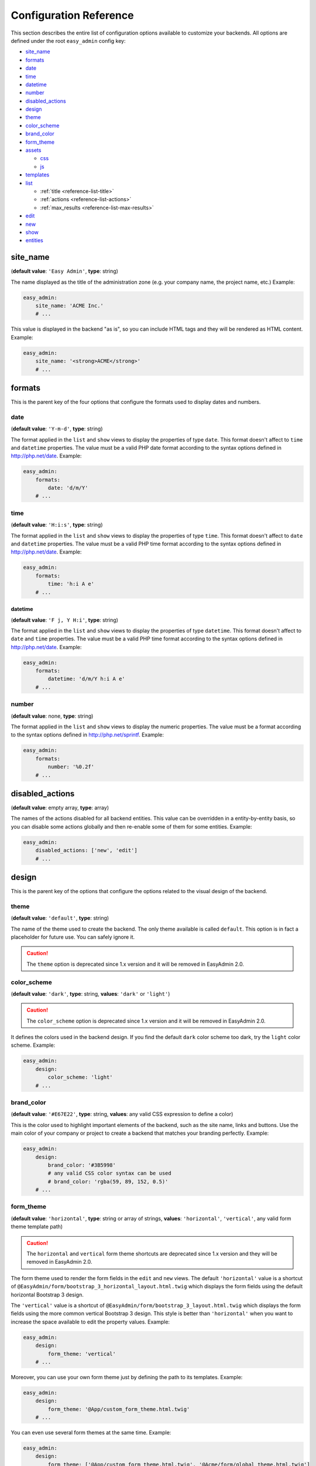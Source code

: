 Configuration Reference
=======================

This section describes the entire list of configuration options available to
customize your backends. All options are defined under the root ``easy_admin``
config key:

* `site_name`_
* `formats`_

* `date`_
* `time`_
* `datetime`_
* `number`_
* `disabled_actions`_
* `design`_

* `theme`_
* `color_scheme`_
* `brand_color`_
* `form_theme`_
* `assets`_

  * `css`_
  * `js`_
* `templates`_
* `list`_

  * :ref:`title <reference-list-title>`
  * :ref:`actions <reference-list-actions>`
  * :ref:`max_results <reference-list-max-results>`
* `edit`_
* `new`_
* `show`_
* `entities`_

site_name
---------

(**default value**: ``'Easy Admin'``, **type**: string)

The name displayed as the title of the administration zone (e.g. your company
name, the project name, etc.) Example:

.. code-block:: yaml

    easy_admin:
        site_name: 'ACME Inc.'
        # ...

This value is displayed in the backend "as is", so you can include HTML tags and
they will be rendered as HTML content. Example:

.. code-block:: yaml

    easy_admin:
        site_name: '<strong>ACME</strong>'
        # ...

formats
-------

This is the parent key of the four options that configure the formats used to
display dates and numbers.

date
~~~~

(**default value**: ``'Y-m-d'``, **type**: string)

The format applied in the ``list`` and ``show`` views to display the properties
of type ``date``. This format doesn't affect to ``time`` and ``datetime``
properties. The value must be a valid PHP date format according to the syntax
options defined in http://php.net/date. Example:

.. code-block:: yaml

    easy_admin:
        formats:
            date: 'd/m/Y'
        # ...

time
~~~~

(**default value**: ``'H:i:s'``, **type**: string)

The format applied in the ``list`` and ``show`` views to display the properties
of type ``time``. This format doesn't affect to ``date`` and ``datetime``
properties. The value must be a valid PHP time format according to the syntax
options defined in http://php.net/date. Example:

.. code-block:: yaml

    easy_admin:
        formats:
            time: 'h:i A e'
        # ...

datetime
........

(**default value**: ``'F j, Y H:i'``, **type**: string)

The format applied in the ``list`` and ``show`` views to display the properties
of type ``datetime``. This format doesn't affect to ``date`` and ``time``
properties. The value must be a valid PHP time format according to the syntax
options defined in http://php.net/date. Example:

.. code-block:: yaml

    easy_admin:
        formats:
            datetime: 'd/m/Y h:i A e'
        # ...

number
~~~~~~

(**default value**: none, **type**: string)

The format applied in the ``list`` and ``show`` views to display the numeric
properties. The value must be a format according to the syntax options defined
in http://php.net/sprintf. Example:

.. code-block:: yaml

    easy_admin:
        formats:
            number: '%0.2f'
        # ...

disabled_actions
----------------

(**default value**: empty array, **type**: array)

The names of the actions disabled for all backend entities. This value can be
overridden in a entity-by-entity basis, so you can disable some actions globally
and then re-enable some of them for some entities. Example:

.. code-block:: yaml

    easy_admin:
        disabled_actions: ['new', 'edit']
        # ...

design
------

This is the parent key of the options that configure the options related to the
visual design of the backend.

theme
~~~~~

(**default value**: ``'default'``, **type**: string)

The name of the theme used to create the backend. The only theme available is
called ``default``. This option is in fact a placeholder for future use. You can
safely ignore it.

.. caution::

    The ``theme`` option is deprecated since 1.x version and it will be
    removed in EasyAdmin 2.0.

color_scheme
~~~~~~~~~~~~

(**default value**: ``'dark'``, **type**: string, **values**: ``'dark'`` or ``'light'``)

.. caution::

    The ``color_scheme`` option is deprecated since 1.x version and it will be
    removed in EasyAdmin 2.0.

It defines the colors used in the backend design. If you find the default
``dark`` color scheme too dark, try the ``light`` color scheme. Example:

.. code-block:: yaml

    easy_admin:
        design:
            color_scheme: 'light'
        # ...

brand_color
~~~~~~~~~~~

(**default value**: ``'#E67E22'``, **type**: string, **values**: any valid CSS
expression to define a color)

This is the color used to highlight important elements of the backend, such as
the site name, links and buttons. Use the main color of your company or project
to create a backend that matches your branding perfectly. Example:

.. code-block:: yaml

    easy_admin:
        design:
            brand_color: '#3B5998'
            # any valid CSS color syntax can be used
            # brand_color: 'rgba(59, 89, 152, 0.5)'
        # ...

form_theme
~~~~~~~~~~

(**default value**: ``'horizontal'``, **type**: string or array of strings,
**values**: ``'horizontal'``, ``'vertical'``, any valid form theme template path)

.. caution::

    The ``horizontal`` and ``vertical`` form theme shortcuts are deprecated
    since 1.x version and they will be removed in EasyAdmin 2.0.

The form theme used to render the form fields in the ``edit`` and ``new`` views.
The default ``'horizontal'`` value is a shortcut of ``@EasyAdmin/form/bootstrap_3_horizontal_layout.html.twig``
which displays the form fields using the default horizontal Bootstrap 3 design.

The ``'vertical'`` value is a shortcut of ``@EasyAdmin/form/bootstrap_3_layout.html.twig``
which displays the form fields using the more common vertical Bootstrap 3 design.
This style is better than ``'horizontal'`` when you want to increase the space
available to edit the property values. Example:

.. code-block:: yaml

    easy_admin:
        design:
            form_theme: 'vertical'
        # ...

Moreover, you can use your own form theme just by defining the path to its
templates. Example:

.. code-block:: yaml

    easy_admin:
        design:
            form_theme: '@App/custom_form_theme.html.twig'
        # ...

You can even use several form themes at the same time. Example:

.. code-block:: yaml

    easy_admin:
        design:
            form_theme: ['@App/custom_form_theme.html.twig', '@Acme/form/global_theme.html.twig']
        # ...

assets
~~~~~~

This is the parent key of the ``css`` and ``js`` keys that allow to include any
number of CSS and JavaScript assets in the backend layout.

css
...

(**default value**: empty array, **type**: array, **values**: any valid link
to CSS files)

This option defines the custom CSS file (or files) that are included in the
backend layout after loading the default CSS files. It's useful to link to the
CSS files that customize the design of your backends. The values of this option
are output directly in a ``<link>`` HTML element, so you can use relative or
absolute links. Example:

.. code-block:: yaml

    easy_admin:
        design:
            assets:
                css: ['/bundles/app/custom_backend.css', 'https://example.com/css/theme.css']
        # ...

CSS files are included in the same order as defined. This option cannot be used
to remove the default CSS files loaded by EasyAdmin. To do so, you must override
the ``<head>`` part of the layout template using a custom template.

js
..

(**default value**: empty array, **type**: array, **values**: any valid link
to JavaScript files)

This option defines the custom JavaScript file (or files) that are included in
the backend layout after loading the default JavaScript files. It's useful to
link to the JavaScript files that customize the behavior of your backends. The
values of this option are output directly in a ``<script>`` HTML element, so you
can use relative or absolute links. Example:

.. code-block:: yaml

    easy_admin:
        design:
            assets:
                js: ['/bundles/app/custom_widgets.js', 'https://example.com/js/animations.js']
        # ...

JavaScript files are included in the same order as defined. This option cannot
be used to remove the default JavaScript files loaded by EasyAdmin. To do so,
you must override the ``<head>`` part of the layout template using a custom template.

templates
~~~~~~~~~

(**default value**: none, **type**: strings, **values**: any valid Twig template path)

This option allows to redefine the template used to render each backend element,
from the global layout to the micro-templates used to render each form field type.
For example, to use your own template to display the properties of type ``boolean``
redefine the ``field_boolean`` template:

.. code-block:: yaml

    easy_admin:
        design:
            templates:
                field_boolean: '@MyBundle/backend/boolean.html.twig'
        # ...

Similarly, to customize the entire backend layout (used to render all pages)
redefine the ``layout`` template:

.. code-block:: yaml

    easy_admin:
        design:
            templates:
                layout: '@MyBundle/backend/base.html.twig'
        # ...

This is the full list of templates that can be redefined:

.. code-block:: yaml

    easy_admin:
        design:
            templates:
                # Used to decorate the main templates (list, edit, new and show)
                layout: '...'
                # Used to render the page where entities are edited
                edit: '...'
                # Used to render the listing page and the search results page
                list: '...'
                # Used to render the page where new entities are created
                new: '...'
                # Used to render the contents stored by a given entity
                show: '...'
                # Used to render the notification area were flash messages are displayed
                flash_messages: '...'
                # Used to render the paginator in the list page
                paginator: '...'
                # Used to render array field types
                field_array: '...'
                # Used to render fields that store Doctrine associations
                field_association: '...'
                # Used to render bigint field types
                field_bigint: '...'
                # Used to render boolean field types
                field_boolean: '...'
                # Used to render date field types
                field_date: '...'
                # Used to render datetime field types
                field_datetime: '...'
                # Used to render datetimetz field types
                field_datetimetz: '...'
                # Used to render decimal field types
                field_decimal: '...'
                # Used to render float field types
                field_float: '...'
                # Used to render the field called "id". This avoids formatting its
                # value as any other regular number (with decimals and thousand separators)
                field_id: '...'
                # Used to render image field types (a special type that displays the image contents)
                field_image: '...'
                # Used to render integer field types
                field_integer: '...'
                # Used to render unescaped values
                field_raw: '...'
                # Used to render simple array field types
                field_simple_array: '...'
                # Used to render smallint field types
                field_smallint: '...'
                # Used to render string field types
                field_string: '...'
                # Used to render text field types
                field_text: '...'
                # Used to render time field types
                field_time: '...'
                # Used to render toggle field types (a special type that display
                # booleans as flip switches)
                field_toggle: '...'
                # Used when the field to render is an empty collection
                label_empty: '...'
                # Used when is not possible to access the value of the field
                # to render (there is no getter or public property)
                label_inaccessible: '...'
                # Used when the value of the field to render is null
                label_null: '...'
                # Used when any kind of error or exception happens when trying to
                # access the value of the field to render
                label_undefined: '...'
        # ...

The ``label_*`` and ``field_*`` templates are only applied in the ``list`` and
``show`` templates. In order to customize the fields of the forms displayed in
the ``new`` and ``edit`` views, use the ``easy_admin.design.form_theme`` option.

list
----

Defines the options applied globally for the ``list`` view of all entities.

.. _reference-list-title:

title
~~~~~

(**type**: string)

The default title for all entities (it can be overridden individually by each
entity).

.. code-block:: yaml

    easy_admin:
        list:
            title: 'list.%%entity_label%%'

.. _reference-list-actions:

actions
~~~~~~~

(**default value**: empty array, **type**: array)

Defines the actions available in the ``list`` view, which can be built-in
actions (``edit``, ``list``, ``new``, ``search``, ``show``) or
:doc:`custom actions <../tutorials/custom-actions>`.

.. code-block:: yaml

    easy_admin:
        list:
            actions: ['new', 'show', 'myAction', 'myOtherAction']

The actions defined in this option are added to the default ones for each view.
To remove an action, add it to this list prepending its name with a dash (``-``):

.. code-block:: yaml

    easy_admin:
        list:
            actions: ['-new', '-show', 'myAction', 'myOtherAction']

.. _reference-list-max-results:

max_results
~~~~~~~~~~~

(**default value**: 15, **type**: integer)

The maximum number of rows displayed in the ``list`` view and in the search
result page.

edit
----

Defines the options applied globally for the ``edit`` view of all entities. The
available options are ``actions`` and ``title``, which behave in the same way as
explained above for the ``list`` view.

new
---

Defines the options applied globally for the ``new`` view of all entities. The
available options are ``actions`` and ``title``, which behave in the same way as
explained above for the ``list`` view.

show
----

Defines the options applied globally for the ``show`` view of all entities.

title
~~~~~

(**type**: string)

The default title for all entities (it can be overridden individually by each
entity).

.. code-block:: yaml

    easy_admin:
        show:
            title: 'show.%%entity_label%%'

actions
~~~~~~~

(**default value**: empty array, **type**: array)

It works as explained above for the ``list`` view.

max_results
~~~~~~~~~~~

(**default value**: 10, **type**: integer)

If some entity property defines a relation with another entity, in the ``show``
view this property is displayed as a list of links to the related items. For
example, if your ``User`` and ``Article`` entities are related, when displaying
the details of any user you'll also see a list of links to their articles.

This option defines the maximum number of items displayed for those relations,
preventing issues when relations contains lots of elements. This option is also
used as the maximum number of suggestions displayed for autocomplete fields.

entities
--------

(**default value**: empty array, **type**: array)

Defines the list of entities managed by the bundle.

Deprecated Configuration Options
--------------------------------

EasyAdmin handles deprecated options transparently, so your backend will keep
working even if your configuration is outdated. However, it's a good practice to
not use these deprecated options:

list_actions
~~~~~~~~~~~~

.. code-block:: yaml

    # DEPRECATED
    easy_admin:
        list_actions: ['new', 'edit']
        # ...

    # USE THIS INSTEAD
    easy_admin:
        list:
            actions: ['new', 'edit']
        # ...

list_max_results
~~~~~~~~~~~~~~~~

.. code-block:: yaml

    # DEPRECATED
    easy_admin:
        list_max_results: 20
        # ...

    # USE THIS INSTEAD
    easy_admin:
        list:
            max_results: 20
        # ...

assets.css
~~~~~~~~~~

.. code-block:: yaml

    # DEPRECATED
    easy_admin:
        assets:
            css: ['/bundles/app/custom_backend.css']
        # ...

    # USE THIS INSTEAD
    easy_admin:
        design:
            assets:
                css: ['/bundles/app/custom_backend.css']
        # ...

assets.js
.........

.. code-block:: yaml

    # DEPRECATED
    easy_admin:
        assets:
            js: ['/bundles/app/custom_widgets.js']
        # ...

    # USE THIS INSTEAD
    easy_admin:
        design:
            assets:
                js: ['/bundles/app/custom_widgets.js']
        # ...
